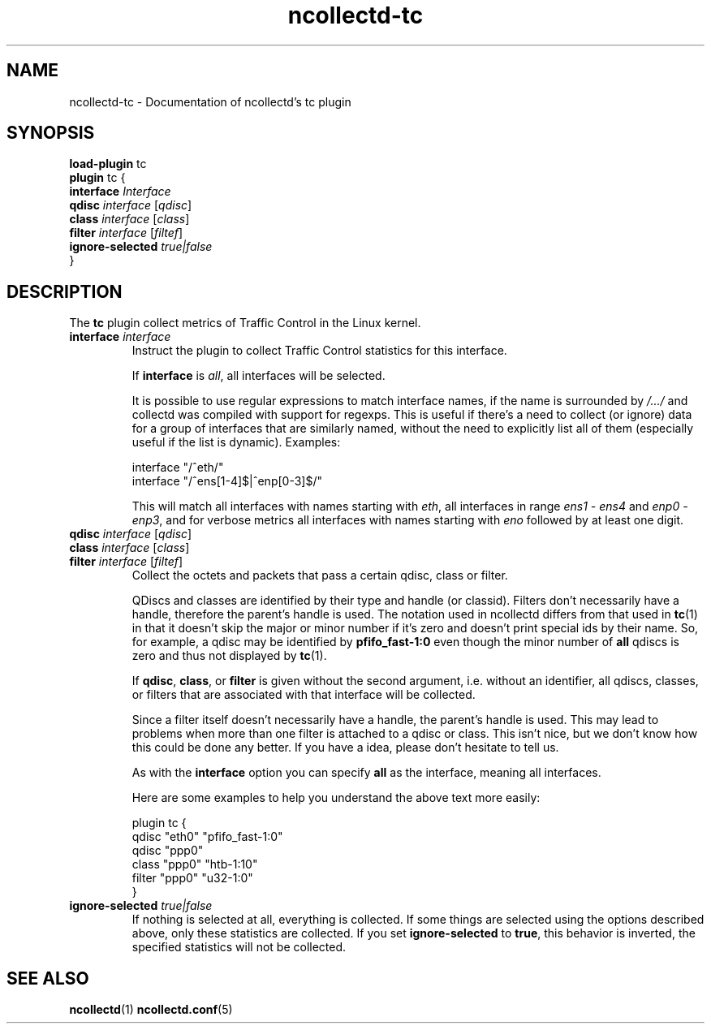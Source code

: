 .\" SPDX-License-Identifier: GPL-2.0-only
.TH ncollectd-tc 5 "@NCOLLECTD_DATE@" "@NCOLLECTD_VERSION@" "ncollectd tc man page"
.SH NAME
ncollectd-tc \- Documentation of ncollectd's tc plugin
.SH SYNOPSIS
\fBload-plugin\fP tc
.br
\fBplugin\fP tc {
    \fBinterface\fP \fIInterface\fP
    \fBqdisc\fP \fIinterface\fP [\fIqdisc\fP]
    \fBclass\fP \fIinterface\fP [\fIclass\fP]
    \fBfilter\fP \fIinterface\fP [\fIfiltef\fP]
    \fBignore-selected\fP \fItrue|false\fP
.br
}
.SH DESCRIPTION
The \fBtc\fP plugin collect metrics of Traffic Control in the Linux kernel.
.TP
\fBinterface\fP \fIinterface\fP
Instruct the plugin to collect Traffic Control statistics for this interface.

If \fBinterface\fP is \fIall\fP, all interfaces will be selected.

It is possible to use regular expressions to match interface names, if the
name is surrounded by \fI/.../\fP and collectd was compiled with support for
regexps. This is useful if there's a need to collect (or ignore) data
for a group of interfaces that are similarly named, without the need to
explicitly list all of them (especially useful if the list is dynamic).
Examples:
.EX

interface "/^eth/"
interface "/^ens[1-4]$|^enp[0-3]$/"

.EE
This will match all interfaces with names starting with \fIeth\fP, all interfaces
in range \fIens1 - ens4\fP and \fIenp0 - enp3\fP, and for verbose metrics all
interfaces with names starting with \fIeno\fP followed by at least one digit.
.TP
\fBqdisc\fP \fIinterface\fP [\fIqdisc\fP]
.TP
\fBclass\fP \fIinterface\fP [\fIclass\fP]
.TP
\fBfilter\fP \fIinterface\fP [\fIfiltef\fP]
Collect the octets and packets that pass a certain qdisc, class or filter.

QDiscs and classes are identified by their type and handle (or classid).
Filters don't necessarily have a handle, therefore the parent's handle is used.
The notation used in ncollectd differs from that used in
.BR tc (1)
in that it doesn't skip the major or minor number if it's zero and doesn't print special
ids by their name. So, for example, a qdisc may be identified by
\f(CBpfifo_fast-1:0\fP even though the minor number of \fBall\fP qdiscs is zero and
thus not displayed by
.BR tc (1).

If \fBqdisc\fP, \fBclass\fP, or \fBfilter\fP is given without the second argument,
i.e. without an identifier, all qdiscs, classes, or filters that are
associated with that interface will be collected.

Since a filter itself doesn't necessarily have a handle, the parent's handle is
used. This may lead to problems when more than one filter is attached to a
qdisc or class. This isn't nice, but we don't know how this could be done any
better. If you have a idea, please don't hesitate to tell us.

As with the \fBinterface\fP option you can specify \fBall\fP as the interface,
meaning all interfaces.

Here are some examples to help you understand the above text more easily:
.EX

plugin tc {
    qdisc "eth0" "pfifo_fast-1:0"
    qdisc "ppp0"
    class "ppp0" "htb-1:10"
    filter "ppp0" "u32-1:0"
}

.EE
.TP
\fBignore-selected\fP \fItrue|false\fP
If nothing is selected at all, everything is collected. If some things are selected using the
options described above, only these statistics are collected. If you set
\fBignore-selected\fP to \fBtrue\fP, this behavior is inverted, the
specified statistics will not be collected.
.SH "SEE ALSO"
.BR ncollectd (1)
.BR ncollectd.conf (5)
